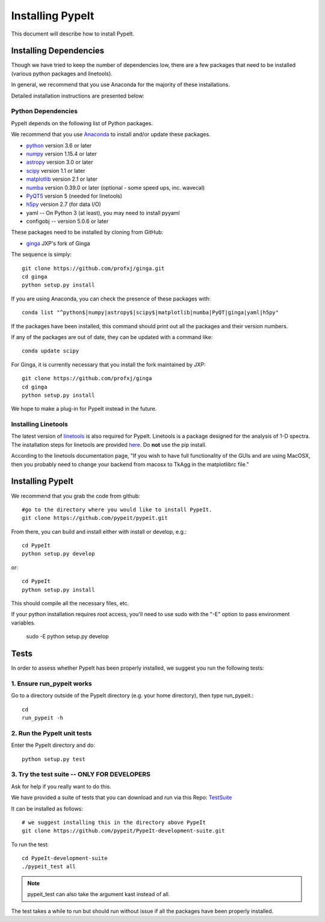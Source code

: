 .. highlight:: rest

****************
Installing PypeIt
****************

This document will describe how to install PypeIt.

Installing Dependencies
=======================
Though we have tried to keep the number of dependencies low,
there are a few packages that need to be installed (various python packages
and linetools).

In general, we recommend that you use Anaconda for the majority
of these installations.

Detailed installation instructions are presented below:

Python Dependencies
-------------------

PypeIt depends on the following list of Python packages. 

We recommend that you use `Anaconda <https://www.continuum.io/downloads/>`_ to install and/or update these packages.

* `python <http://www.python.org/>`_ version 3.6 or later
* `numpy <http://www.numpy.org/>`_ version 1.15.4 or later
* `astropy <http://www.astropy.org/>`_ version 3.0 or later
* `scipy <http://www.scipy.org/>`_ version 1.1 or later
* `matplotlib <http://matplotlib.org/>`_  version 2.1 or later
* `numba <https://numba.pydata.org/>`_ version 0.39.0 or later (optional - some speed ups, inc. wavecal)
* `PyQT5 <https://wiki.python.org/moin/PyQt/>`_ version 5 (needed for linetools)
* `h5py <https://www.h5py.org/>`_ version 2.7 (for data I/O)
*  yaml -- On Python 3 (at least), you may need to install pyyaml
*  configobj -- version 5.0.6 or later

These packages need to be installed by cloning from GitHub:

* `ginga <https://github.com/profxj/ginga>`_ JXP's fork of Ginga

The sequence is simply::

    git clone https://github.com/profxj/ginga.git
    cd ginga
    python setup.py install

If you are using Anaconda, you can check the presence of these packages with::

	conda list "^python$|numpy|astropy$|scipy$|matplotlib|numba|PyQT|ginga|yaml|h5py"

If the packages have been installed, this command should print out all the packages and their version numbers.

If any of the packages are out of date, they can be updated with a command like::

	conda update scipy

For Ginga, it is currently necessary that you install the fork maintained by JXP::

    git clone https://github.com/profxj/ginga
    cd ginga
    python setup.py install

We hope to make a plug-in for PypeIt instead in the future.

Installing Linetools
--------------------
The latest version of `linetools <https://github.com/linetools/linetools/>`_ is
also required for PypeIt.
Linetools is a package designed for the analysis of 1-D spectra.
The installation steps for linetools are provided
`here <http://linetools.readthedocs.io/en/latest/install.html/>`_.
Do **not** use the pip install.

According to the linetools documentation page, "If you wish to have
full functionality of the GUIs and are using MacOSX, then you probably
need to change your backend from macosx to TkAgg in the matplotlibrc file."


Installing PypeIt
================

We recommend that you grab the code from github::

	#go to the directory where you would like to install PypeIt.
	git clone https://github.com/pypeit/pypeit.git

From there, you can build and install either with install or develop, e.g.::

	cd PypeIt
	python setup.py develop

or::

	cd PypeIt
	python setup.py install

This should compile all the necessary files, etc.

If your python installation requires root access, you'll need to use sudo with the "-E" option to pass environment variables.

	sudo -E python setup.py develop


Tests
=====
In order to assess whether PypeIt has been properly installed,
we suggest you run the following tests:

1. Ensure run_pypeit works
-------------------------
Go to a directory outside of the PypeIt directory (e.g. your home directory),
then type run_pypeit.::

	cd
	run_pypeit -h


2. Run the PypeIt unit tests
---------------------------

Enter the PypeIt directory and do::

    python setup.py test


3. Try the test suite -- ONLY FOR DEVELOPERS
--------------------------------------------

Ask for help if you really want to do this.

We have provided a suite of tests that you can download and run via this Repo:
`TestSuite <https://github.com/pypeit/PypeIt-development-suite>`_

It can be installed as follows::

	# we suggest installing this in the directory above PypeIt
	git clone https://github.com/pypeit/PypeIt-development-suite.git

To run the test::

	cd PypeIt-development-suite
	./pypeit_test all

.. note::

	pypeit_test can also take the argument kast instead of all. 


The test takes a while to run but should run without issue if all the packages have been properly installed. 

